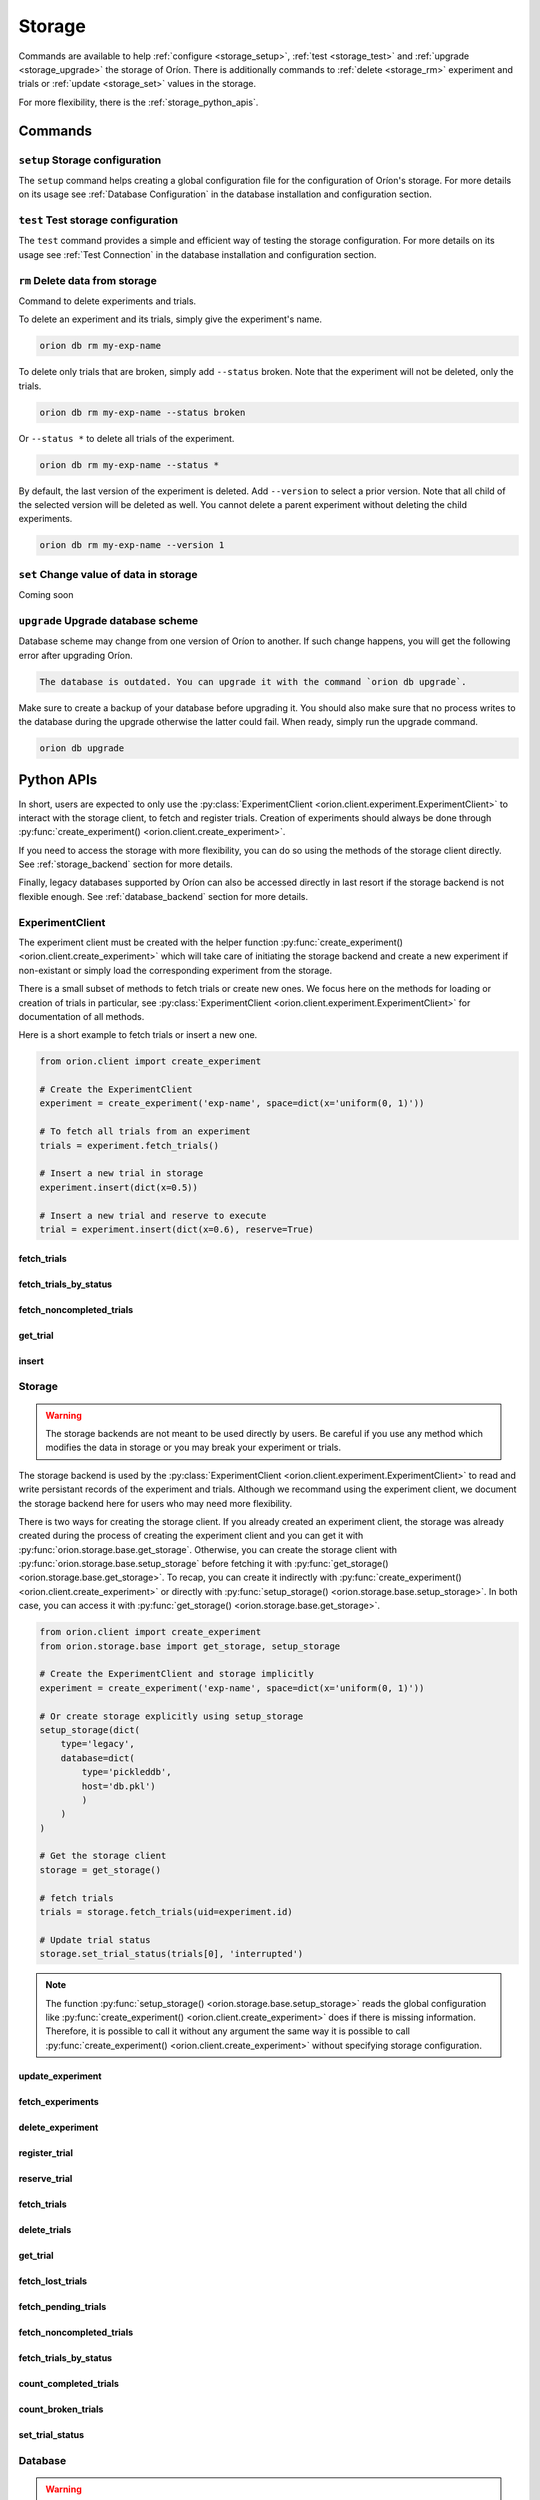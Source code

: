 .. role:: hidden
    :class: hidden-section


.. _storage:

*******
Storage
*******

Commands are available to help
:ref:`configure <storage_setup>`,
:ref:`test <storage_test>` and
:ref:`upgrade <storage_upgrade>` the storage of Oríon.
There is additionally commands to :ref:`delete <storage_rm>` experiment and trials
or :ref:`update <storage_set>` values in the storage.

For more flexibility, there is the :ref:`storage_python_apis`.

.. _storage_commands:

Commands
========

.. _storage_setup:

``setup`` Storage configuration
~~~~~~~~~~~~~~~~~~~~~~~~~~~~~~~

The ``setup`` command helps creating a global configuration file
for the configuration of Oríon's storage. For more details on its usage
see :ref:`Database Configuration` in the database
installation and configuration section.

.. _storage_test:

``test`` Test storage configuration
~~~~~~~~~~~~~~~~~~~~~~~~~~~~~~~~~~~

The ``test`` command provides a simple and efficient way of testing the storage configuration. For
more details on its usage see :ref:`Test Connection` in the database installation and configuration
section.

.. _storage_rm:

``rm`` Delete data from storage
~~~~~~~~~~~~~~~~~~~~~~~~~~~~~~~

Command to delete experiments and trials.

To delete an experiment and its trials, simply give the experiment's name.

.. code-block:: sh

   orion db rm my-exp-name

To delete only trials that are broken, simply add ``--status`` broken.
Note that the experiment will not be deleted, only the trials.

.. code-block:: sh

   orion db rm my-exp-name --status broken

Or ``--status *`` to delete all trials of the experiment.

.. code-block:: sh

   orion db rm my-exp-name --status *

By default, the last version of the experiment is deleted. Add ``--version``
to select a prior version. Note that all child of the selected version
will be deleted as well. You cannot delete a parent experiment without
deleting the child experiments.

.. code-block:: sh

   orion db rm my-exp-name --version 1


.. _storage_set:

``set`` Change value of data in storage
~~~~~~~~~~~~~~~~~~~~~~~~~~~~~~~~~~~~~~~

Coming soon

.. _storage_upgrade:

``upgrade`` Upgrade database scheme
~~~~~~~~~~~~~~~~~~~~~~~~~~~~~~~~~~~

Database scheme may change from one version of Oríon to another. If such change happens, you will
get the following error after upgrading Oríon.

.. code-block:: sh

   The database is outdated. You can upgrade it with the command `orion db upgrade`.

Make sure to create a backup of your database before upgrading it. You should also make sure that no
process writes to the database during the upgrade otherwise the latter could fail. When ready,
simply run the upgrade command.

.. code-block:: sh

   orion db upgrade

.. _storage_python_apis:

Python APIs
===========

In short, users are expected to only use the
:py:class:`ExperimentClient <orion.client.experiment.ExperimentClient>` to interact
with the storage client, to fetch and register trials. Creation of experiments
should always be done through
:py:func:`create_experiment() <orion.client.create_experiment>`.

If you need to access the storage with more flexibility, you can do
so using the methods of the storage client directly. See :ref:`storage_backend` section
for more details.

Finally, legacy databases supported by Oríon can also be accessed directly in last
resort if the storage backend is not flexible enough. See :ref:`database_backend` section
for more details.



.. _experiment_client:

ExperimentClient
~~~~~~~~~~~~~~~~

The experiment client must be created with the helper function
:py:func:`create_experiment() <orion.client.create_experiment>` which will take care of
initiating the storage backend and create a new experiment if non-existant or simply load
the corresponding experiment from the storage.

There is a small subset of methods to fetch trials or create new ones. We focus here
on the methods for loading or creation of trials in particular, see
:py:class:`ExperimentClient <orion.client.experiment.ExperimentClient>` for documentation
of all methods.

Here is a short example to fetch trials or insert a new one.

.. code-block:: python

   from orion.client import create_experiment

   # Create the ExperimentClient
   experiment = create_experiment('exp-name', space=dict(x='uniform(0, 1)'))

   # To fetch all trials from an experiment
   trials = experiment.fetch_trials()

   # Insert a new trial in storage
   experiment.insert(dict(x=0.5))

   # Insert a new trial and reserve to execute
   trial = experiment.insert(dict(x=0.6), reserve=True)

:hidden:`fetch_trials`
----------------------

.. automethod:: orion.client.experiment.ExperimentClient.fetch_trials
   :noindex:

:hidden:`fetch_trials_by_status`
--------------------------------

.. automethod:: orion.client.experiment.ExperimentClient.fetch_trials_by_status
   :noindex:

:hidden:`fetch_noncompleted_trials`
-----------------------------------

.. automethod:: orion.client.experiment.ExperimentClient.fetch_noncompleted_trials
   :noindex:

:hidden:`get_trial`
-------------------

.. automethod:: orion.client.experiment.ExperimentClient.get_trial
   :noindex:

:hidden:`insert`
----------------

.. automethod:: orion.client.experiment.ExperimentClient.insert
   :noindex:



.. _storage_backend:

Storage
~~~~~~~

.. warning::

   The storage backends are not meant to be used directly by users.
   Be careful if you use any method which modifies the data in storage or
   you may break your experiment or trials.

The storage backend is used by the
:py:class:`ExperimentClient <orion.client.experiment.ExperimentClient>`
to read and write persistant records of the experiment and trials.
Although we recommand using the experiment client,
we document the storage backend here for users who may need
more flexibility.

There is two ways for creating the storage client. If you
already created an experiment client, the storage
was already created during the process of creating the
experiment client and you can get it with
:py:func:`orion.storage.base.get_storage`.
Otherwise, you can create the storage client with
:py:func:`orion.storage.base.setup_storage` before
fetching it with
:py:func:`get_storage() <orion.storage.base.get_storage>`.
To recap, you can create it indirectly with
:py:func:`create_experiment() <orion.client.create_experiment>`
or directly with
:py:func:`setup_storage() <orion.storage.base.setup_storage>`.
In both case, you can access it with
:py:func:`get_storage() <orion.storage.base.get_storage>`.

.. code-block:: python

   from orion.client import create_experiment
   from orion.storage.base import get_storage, setup_storage

   # Create the ExperimentClient and storage implicitly
   experiment = create_experiment('exp-name', space=dict(x='uniform(0, 1)'))

   # Or create storage explicitly using setup_storage
   setup_storage(dict(
       type='legacy',
       database=dict(
           type='pickleddb',
           host='db.pkl')
           )
       )
   )

   # Get the storage client
   storage = get_storage()

   # fetch trials
   trials = storage.fetch_trials(uid=experiment.id)

   # Update trial status
   storage.set_trial_status(trials[0], 'interrupted')

.. note::

   The function :py:func:`setup_storage() <orion.storage.base.setup_storage>`
   reads the global configuration like
   :py:func:`create_experiment() <orion.client.create_experiment>`
   does if there is missing information. Therefore, it is possible
   to call it without any argument the same way it is possible
   to call
   :py:func:`create_experiment() <orion.client.create_experiment>`
   without specifying storage configuration.

:hidden:`update_experiment`
---------------------------

.. automethod:: orion.storage.base.BaseStorageProtocol.update_experiment
   :noindex:

:hidden:`fetch_experiments`
---------------------------

.. automethod:: orion.storage.base.BaseStorageProtocol.fetch_experiments
   :noindex:

:hidden:`delete_experiment`
---------------------------

.. automethod:: orion.storage.base.BaseStorageProtocol.delete_experiment
   :noindex:

:hidden:`register_trial`
------------------------

.. automethod:: orion.storage.base.BaseStorageProtocol.register_trial
   :noindex:

:hidden:`reserve_trial`
-----------------------

.. automethod:: orion.storage.base.BaseStorageProtocol.reserve_trial
   :noindex:

:hidden:`fetch_trials`
----------------------

.. automethod:: orion.storage.base.BaseStorageProtocol.fetch_trials
   :noindex:

:hidden:`delete_trials`
-----------------------

.. automethod:: orion.storage.base.BaseStorageProtocol.delete_trials
   :noindex:

:hidden:`get_trial`
-------------------

.. automethod:: orion.storage.base.BaseStorageProtocol.get_trial
   :noindex:

:hidden:`fetch_lost_trials`
---------------------------

.. automethod:: orion.storage.base.BaseStorageProtocol.fetch_lost_trials
   :noindex:

:hidden:`fetch_pending_trials`
------------------------------

.. automethod:: orion.storage.base.BaseStorageProtocol.fetch_pending_trials
   :noindex:

:hidden:`fetch_noncompleted_trials`
-----------------------------------

.. automethod:: orion.storage.base.BaseStorageProtocol.fetch_noncompleted_trials
   :noindex:

:hidden:`fetch_trials_by_status`
--------------------------------

.. automethod:: orion.storage.base.BaseStorageProtocol.fetch_trials_by_status
   :noindex:

:hidden:`count_completed_trials`
--------------------------------

.. automethod:: orion.storage.base.BaseStorageProtocol.count_completed_trials
   :noindex:

:hidden:`count_broken_trials`
-----------------------------

.. automethod:: orion.storage.base.BaseStorageProtocol.count_broken_trials
   :noindex:

:hidden:`set_trial_status`
--------------------------

.. automethod:: orion.storage.base.BaseStorageProtocol.set_trial_status
   :noindex:


.. _database_backend:

Database
~~~~~~~~

.. warning::

   The database backends are not meant to be used directly by users.
   Be careful if you use any method which modifies the data in database or
   you may break your experiment or trials.

The database backend used to be the sole database support
initially. An additional abstraction layer, the storage protocol,
has been added with the goal to support various storage types
such as third-party experiment management platforms which
could not be supported using the basic methods ``read``
and ``write``.
This is why the database backend has been turned into
a legacy storage procotol. Because it is the default
storage protocol, we document it here for users
who may need even more flexibility than what the
storage protocol provides.

There is two ways for creating the database client. If you
already created an experiment client, the database
was already created during the process of creating the
experiment client and you can get it with
:py:func:`orion.storage.legacy.get_database`.
Otherwise, you can create the database client with
:py:func:`orion.storage.legacy.setup_database` before
fetching it with
:py:func:`get_database() <orion.storage.legacy.get_database>`.
To recap, you can create it indirectly with
:py:func:`create_experiment() <orion.client.create_experiment>`
or directly with
:py:func:`setup_database() <orion.storage.legacy.setup_database>`.
In both case, you can access it with
:py:func:`get_database() <orion.storage.legacy.get_database>`.

Here's an example on how you could remove an experiment

.. code-block:: python

   from orion.client import create_experiment
   from orion.storage.legacy import get_database, setup_database

   # Create the ExperimentClient and database implicitly
   experiment = create_experiment('exp-name', space=dict(x='uniform(0, 1)'))

   # Or create database explicitly using setup_database
   setup_database(dict(
       type='pickleddb',
       host='db.pkl'
       )
   )

   # This gets the db singleton that was already instantiated within the experiment object.
   db = get_database()

   # To remove all trials of an experiment
   db.remove('trials', dict(experiment=experiment.id))

   # To remove the experiment
   db.remove('experiments', dict(_id=experiment.id))


:hidden:`read`
--------------

.. automethod:: orion.core.io.database.Database.read

:hidden:`write`
---------------

.. automethod:: orion.core.io.database.Database.write

:hidden:`remove`
----------------

.. automethod:: orion.core.io.database.Database.remove

:hidden:`read_and_write`
------------------------

.. automethod:: orion.core.io.database.Database.read_and_write
